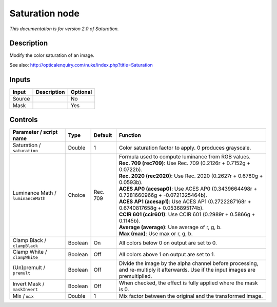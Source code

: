 .. _net.sf.openfx.SaturationPlugin:

Saturation node
===============

|pluginIcon| 

*This documentation is for version 2.0 of Saturation.*

Description
-----------

Modify the color saturation of an image.

See also: http://opticalenquiry.com/nuke/index.php?title=Saturation

Inputs
------

+----------+---------------+------------+
| Input    | Description   | Optional   |
+==========+===============+============+
| Source   |               | No         |
+----------+---------------+------------+
| Mask     |               | Yes        |
+----------+---------------+------------+

Controls
--------

.. tabularcolumns:: |>{\raggedright}p{0.2\columnwidth}|>{\raggedright}p{0.06\columnwidth}|>{\raggedright}p{0.07\columnwidth}|p{0.63\columnwidth}|

.. cssclass:: longtable

+--------------------------------------+-----------+------------+--------------------------------------------------------------------------------------------------------------------------------------+
| Parameter / script name              | Type      | Default    | Function                                                                                                                             |
+======================================+===========+============+======================================================================================================================================+
| Saturation / ``saturation``          | Double    | 1          | Color saturation factor to apply. 0 produces grayscale.                                                                              |
+--------------------------------------+-----------+------------+--------------------------------------------------------------------------------------------------------------------------------------+
| Luminance Math / ``luminanceMath``   | Choice    | Rec. 709   | | Formula used to compute luminance from RGB values.                                                                                 |
|                                      |           |            | | **Rec. 709 (rec709)**: Use Rec. 709 (0.2126r + 0.7152g + 0.0722b).                                                                 |
|                                      |           |            | | **Rec. 2020 (rec2020)**: Use Rec. 2020 (0.2627r + 0.6780g + 0.0593b).                                                              |
|                                      |           |            | | **ACES AP0 (acesap0)**: Use ACES AP0 (0.3439664498r + 0.7281660966g + -0.0721325464b).                                             |
|                                      |           |            | | **ACES AP1 (acesap1)**: Use ACES AP1 (0.2722287168r + 0.6740817658g + 0.0536895174b).                                              |
|                                      |           |            | | **CCIR 601 (ccir601)**: Use CCIR 601 (0.2989r + 0.5866g + 0.1145b).                                                                |
|                                      |           |            | | **Average (average)**: Use average of r, g, b.                                                                                     |
|                                      |           |            | | **Max (max)**: Use max or r, g, b.                                                                                                 |
+--------------------------------------+-----------+------------+--------------------------------------------------------------------------------------------------------------------------------------+
| Clamp Black / ``clampBlack``         | Boolean   | On         | All colors below 0 on output are set to 0.                                                                                           |
+--------------------------------------+-----------+------------+--------------------------------------------------------------------------------------------------------------------------------------+
| Clamp White / ``clampWhite``         | Boolean   | Off        | All colors above 1 on output are set to 1.                                                                                           |
+--------------------------------------+-----------+------------+--------------------------------------------------------------------------------------------------------------------------------------+
| (Un)premult / ``premult``            | Boolean   | Off        | Divide the image by the alpha channel before processing, and re-multiply it afterwards. Use if the input images are premultiplied.   |
+--------------------------------------+-----------+------------+--------------------------------------------------------------------------------------------------------------------------------------+
| Invert Mask / ``maskInvert``         | Boolean   | Off        | When checked, the effect is fully applied where the mask is 0.                                                                       |
+--------------------------------------+-----------+------------+--------------------------------------------------------------------------------------------------------------------------------------+
| Mix / ``mix``                        | Double    | 1          | Mix factor between the original and the transformed image.                                                                           |
+--------------------------------------+-----------+------------+--------------------------------------------------------------------------------------------------------------------------------------+

.. |pluginIcon| image:: net.sf.openfx.SaturationPlugin.png
   :width: 10.0%
